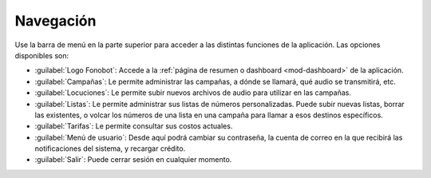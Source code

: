.. _app-navegacion:


==========
Navegación
==========

Use la barra de menú en la parte superior para acceder a las distintas
funciones de la aplicación.  Las opciones disponibles son:

.. image:: _static/screen-topmenu01.png
  :align: center

- :guilabel:`Logo Fonobot`: Accede a la :ref:`página de resumen o dashboard
  <mod-dashboard>` de la aplicación.

- :guilabel:`Campañas`: Le permite administrar las campañas, a dónde se llamará, qué audio
  se transmitirá, etc.

- :guilabel:`Locuciones`: Le permite subir nuevos archivos de audio para utilizar en las
  campañas.

- :guilabel:`Listas`: Le permite administrar sus listas de números personalizadas. Puede
  subir nuevas listas, borrar las existentes, o volcar los números de una lista
  en una campaña para llamar a esos destinos específicos.

- :guilabel:`Tarifas`: Le permite consultar sus costos actuales.

- :guilabel:`Menú de usuario`: Desde aquí podrá cambiar su contraseña, la cuenta de correo
  en la que recibirá las notificaciones del sistema, y recargar crédito.

- :guilabel:`Salir`: Puede cerrar sesión en cualquier momento.

